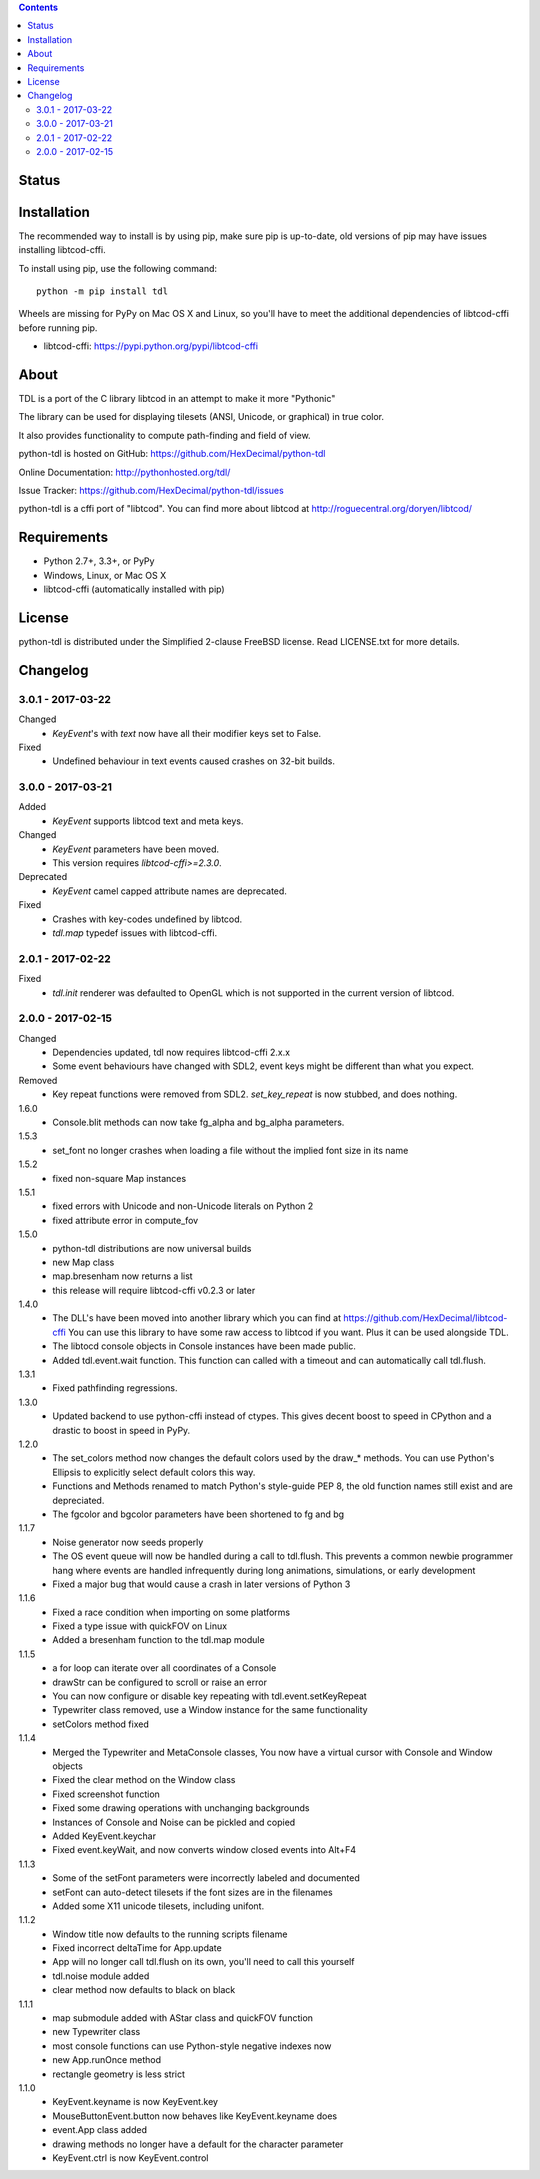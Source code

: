 .. contents::
   :backlinks: top

========
 Status
========
|VersionsBadge| |ImplementationBadge| |LicenseBadge|

|PyPI| |RTD| |Travis| |Coveralls|

==============
 Installation
==============
The recommended way to install is by using pip, make sure pip is up-to-date,
old versions of pip may have issues installing libtcod-cffi.

To install using pip, use the following command::

    python -m pip install tdl

Wheels are missing for PyPy on Mac OS X and Linux, so you'll have to meet the
additional dependencies of libtcod-cffi before running pip.

* libtcod-cffi: https://pypi.python.org/pypi/libtcod-cffi

=======
 About
=======
TDL is a port of the C library libtcod in an attempt to make it more "Pythonic"

The library can be used for displaying tilesets (ANSI, Unicode, or graphical) in true color.

It also provides functionality to compute path-finding and field of view.

python-tdl is hosted on GitHub: https://github.com/HexDecimal/python-tdl

Online Documentation: http://pythonhosted.org/tdl/

Issue Tracker: https://github.com/HexDecimal/python-tdl/issues

python-tdl is a cffi port of "libtcod".  You can find more about libtcod at
http://roguecentral.org/doryen/libtcod/

==============
 Requirements
==============
* Python 2.7+, 3.3+, or PyPy
* Windows, Linux, or Mac OS X
* libtcod-cffi (automatically installed with pip)

=========
 License
=========
python-tdl is distributed under the Simplified 2-clause FreeBSD license.
Read LICENSE.txt for more details.

.. |VersionsBadge| image:: https://img.shields.io/pypi/pyversions/tdl.svg?maxAge=2592000
    :target: https://pypi.python.org/pypi/tdl

.. |ImplementationBadge| image:: https://img.shields.io/pypi/implementation/tdl.svg?maxAge=2592000
    :target: https://pypi.python.org/pypi/tdl

.. |LicenseBadge| image:: https://img.shields.io/pypi/l/tdl.svg?maxAge=2592000
    :target: https://github.com/HexDecimal/tdl/blob/master/LICENSE.txt


.. |PyPI| image:: https://img.shields.io/pypi/v/tdl.svg?maxAge=10800
    :target: https://pypi.python.org/pypi/tdl

.. |RTD| image:: https://readthedocs.org/projects/python-tdl/badge/?version=latest
    :target: http://python-tdl.readthedocs.io/en/latest/?badge=latest
    :alt: Documentation Status

.. |Travis| image:: https://travis-ci.org/HexDecimal/python-tdl.svg?branch=master
    :target: https://travis-ci.org/HexDecimal/python-tdl

.. |Coveralls| image:: https://coveralls.io/repos/github/HexDecimal/python-tdl/badge.svg?branch=master
    :target: https://coveralls.io/github/HexDecimal/python-tdl?branch=master

===========
 Changelog
===========
3.0.1 - 2017-03-22
------------------
Changed
 * `KeyEvent`'s with `text` now have all their modifier keys set to False.
Fixed
 * Undefined behaviour in text events caused crashes on 32-bit builds.

3.0.0 - 2017-03-21
------------------
Added
 * `KeyEvent` supports libtcod text and meta keys.
Changed
 * `KeyEvent` parameters have been moved.
 * This version requires `libtcod-cffi>=2.3.0`.
Deprecated
 * `KeyEvent` camel capped attribute names are deprecated.
Fixed
 * Crashes with key-codes undefined by libtcod.
 * `tdl.map` typedef issues with libtcod-cffi.


2.0.1 - 2017-02-22
------------------
Fixed
 * `tdl.init` renderer was defaulted to OpenGL which is not supported in the
   current version of libtcod.

2.0.0 - 2017-02-15
------------------
Changed
 * Dependencies updated, tdl now requires libtcod-cffi 2.x.x
 * Some event behaviours have changed with SDL2, event keys might be different
   than what you expect.
Removed
 * Key repeat functions were removed from SDL2.
   `set_key_repeat` is now stubbed, and does nothing.

1.6.0
 * Console.blit methods can now take fg_alpha and bg_alpha parameters.

1.5.3
 * set_font no longer crashes when loading a file without the implied font size in its name

1.5.2
 * fixed non-square Map instances

1.5.1
 * fixed errors with Unicode and non-Unicode literals on Python 2
 * fixed attribute error in compute_fov

1.5.0
 * python-tdl distributions are now universal builds
 * new Map class
 * map.bresenham now returns a list
 * this release will require libtcod-cffi v0.2.3 or later

1.4.0
 * The DLL's have been moved into another library which you can find at https://github.com/HexDecimal/libtcod-cffi
   You can use this library to have some raw access to libtcod if you want.
   Plus it can be used alongside TDL.
 * The libtocd console objects in Console instances have been made public.
 * Added tdl.event.wait function.  This function can called with a timeout and
   can automatically call tdl.flush.

1.3.1
 * Fixed pathfinding regressions.

1.3.0
 * Updated backend to use python-cffi instead of ctypes.  This gives decent
   boost to speed in CPython and a drastic to boost in speed in PyPy.

1.2.0
 * The set_colors method now changes the default colors used by the draw_*
   methods.  You can use Python's Ellipsis to explicitly select default colors
   this way.
 * Functions and Methods renamed to match Python's style-guide PEP 8, the old
   function names still exist and are depreciated.
 * The fgcolor and bgcolor parameters have been shortened to fg and bg

1.1.7
 * Noise generator now seeds properly
 * The OS event queue will now be handled during a call to tdl.flush. This
   prevents a common newbie programmer hang where events are handled
   infrequently during long animations, simulations, or early development
 * Fixed a major bug that would cause a crash in later versions of Python 3

1.1.6
 * Fixed a race condition when importing on some platforms
 * Fixed a type issue with quickFOV on Linux
 * Added a bresenham function to the tdl.map module

1.1.5
 * a for loop can iterate over all coordinates of a Console
 * drawStr can be configured to scroll or raise an error
 * You can now configure or disable key repeating with tdl.event.setKeyRepeat
 * Typewriter class removed, use a Window instance for the same functionality
 * setColors method fixed

1.1.4
 * Merged the Typewriter and MetaConsole classes,
   You now have a virtual cursor with Console and Window objects
 * Fixed the clear method on the Window class
 * Fixed screenshot function
 * Fixed some drawing operations with unchanging backgrounds
 * Instances of Console and Noise can be pickled and copied
 * Added KeyEvent.keychar
 * Fixed event.keyWait, and now converts window closed events into Alt+F4

1.1.3
 * Some of the setFont parameters were incorrectly labeled and documented
 * setFont can auto-detect tilesets if the font sizes are in the filenames
 * Added some X11 unicode tilesets, including unifont.

1.1.2
 * Window title now defaults to the running scripts filename
 * Fixed incorrect deltaTime for App.update
 * App will no longer call tdl.flush on its own, you'll need to call this yourself
 * tdl.noise module added
 * clear method now defaults to black on black

1.1.1
 * map submodule added with AStar class and quickFOV function
 * new Typewriter class
 * most console functions can use Python-style negative indexes now
 * new App.runOnce method
 * rectangle geometry is less strict

1.1.0
 * KeyEvent.keyname is now KeyEvent.key
 * MouseButtonEvent.button now behaves like KeyEvent.keyname does
 * event.App class added
 * drawing methods no longer have a default for the character parameter
 * KeyEvent.ctrl is now KeyEvent.control


